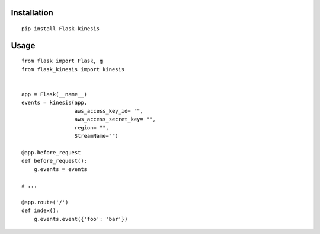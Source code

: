 Installation
============

::

    pip install Flask-kinesis

Usage
=====

::

    from flask import Flask, g
    from flask_kinesis import kinesis


    app = Flask(__name__)
    events = kinesis(app,
                     aws_access_key_id= "",
                     aws_access_secret_key= "",
                     region= "",
                     StreamName="")

    @app.before_request
    def before_request():
        g.events = events

    # ...

    @app.route('/')
    def index():
        g.events.event({'foo': 'bar'})
